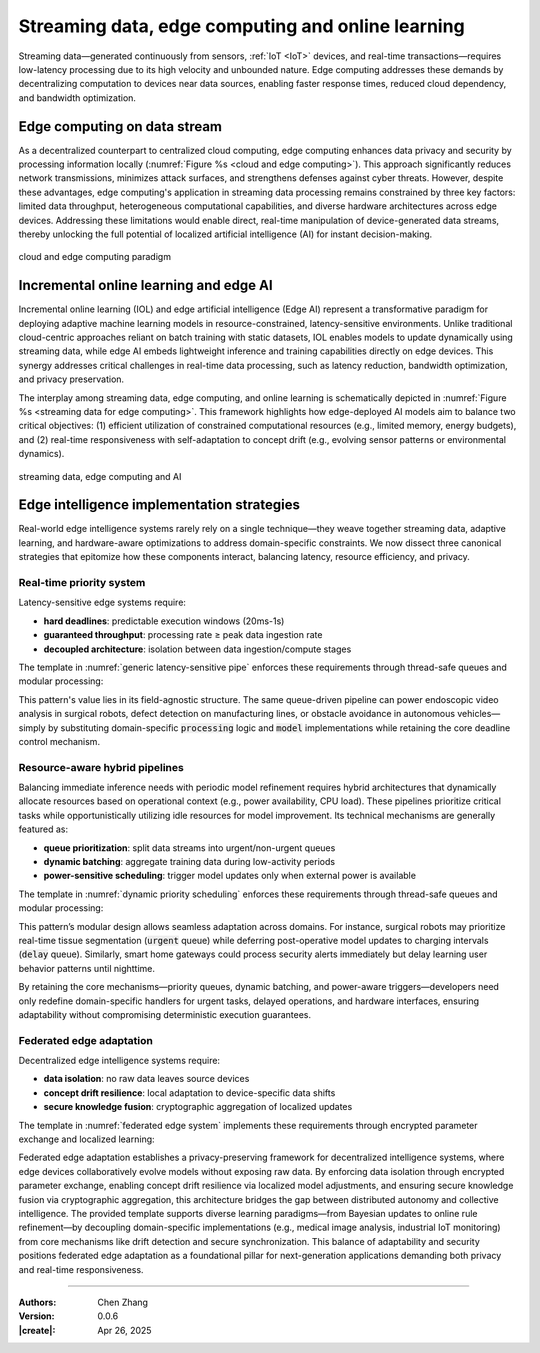 _`Streaming data, edge computing and online learning`
=====================================================

.. main title, edge device and self-adaption artificial intelligence

Streaming data—generated continuously from sensors, :ref:`IoT <IoT>` devices, and real-time transactions—requires
low-latency processing due to its high velocity and unbounded nature. Edge computing addresses these demands by
decentralizing computation to devices near data sources, enabling faster response times, reduced cloud dependency,
and bandwidth optimization.

_`Edge computing on data stream`
--------------------------------

As a decentralized counterpart to centralized cloud computing, edge computing enhances data privacy and security by
processing information locally (:numref:`Figure %s <cloud and edge computing>`). This approach significantly reduces
network transmissions, minimizes attack surfaces, and strengthens defenses against cyber threats. However, despite
these advantages, edge computing's application in streaming data processing remains constrained by three key factors:
limited data throughput, heterogeneous computational capabilities, and diverse hardware architectures across edge
devices. Addressing these limitations would enable direct, real-time manipulation of device-generated data streams,
thereby unlocking the full potential of localized artificial intelligence (AI) for instant decision-making.

.. figure:: https://github.com/user-attachments/assets/f15619fb-54b9-4239-8449-d9608ad224c9
   :name: cloud and edge computing
   :width: 550
   :align: center

   cloud and edge computing paradigm

_`Incremental online learning and edge AI`
------------------------------------------

Incremental online learning (IOL) and edge artificial intelligence (Edge AI) represent a transformative paradigm for
deploying adaptive machine learning models in resource-constrained, latency-sensitive environments. Unlike
traditional cloud-centric approaches reliant on batch training with static datasets, IOL enables models to update
dynamically using streaming data, while edge AI embeds lightweight inference and training capabilities directly on
edge devices. This synergy addresses critical challenges in real-time data processing, such as latency reduction,
bandwidth optimization, and privacy preservation.

The interplay among streaming data, edge computing, and online learning is schematically depicted in 
:numref:`Figure %s <streaming data for edge computing>`. This framework highlights how edge-deployed AI models aim
to balance two critical objectives: (1) efficient utilization of constrained computational resources (e.g., limited
memory, energy budgets), and (2) real-time responsiveness with self-adaptation to concept drift (e.g., evolving sensor
patterns or environmental dynamics).

.. figure:: https://github.com/user-attachments/assets/fd764cc9-9314-42a1-9848-1be836f0fc59
   :name: streaming data for edge computing
   :width: 600
   :align: center

   streaming data, edge computing and AI

_`Edge intelligence implementation strategies`
----------------------------------------------

Real-world edge intelligence systems rarely rely on a single technique—they weave together streaming data, adaptive
learning, and hardware-aware optimizations to address domain-specific constraints. We now dissect three canonical
strategies that epitomize how these components interact, balancing latency, resource efficiency, and privacy.

_`Real-time priority system`
~~~~~~~~~~~~~~~~~~~~~~~~~~~~

Latency-sensitive edge systems require:

- **hard deadlines**: predictable execution windows (20ms-1s)

- **guaranteed throughput**: processing rate ≥ peak data ingestion rate

- **decoupled architecture**: isolation between data ingestion/compute stages

The template in :numref:`generic latency-sensitive pipe` enforces these requirements through thread-safe queues and
modular processing:

.. code-block:: python
   :caption: generic latency-sensitive pipe
   :name: generic latency-sensitive pipe

   from queue import Queue

   consumer, processing, model = Queue(), ..., ...
   ...
   while True:
       while not consumer.empty():
           _tmp = processing(consumer.get())
           model.train_or_predict(_tmp)

This pattern's value lies in its field-agnostic structure. The same queue-driven pipeline can power endoscopic video
analysis in surgical robots, defect detection on manufacturing lines, or obstacle avoidance in autonomous
vehicles—simply by substituting domain-specific :code:`processing` logic and :code:`model` implementations while
retaining the core deadline control mechanism.

_`Resource-aware hybrid pipelines`
~~~~~~~~~~~~~~~~~~~~~~~~~~~~~~~~~~

Balancing immediate inference needs with periodic model refinement requires hybrid architectures that dynamically
allocate resources based on operational context (e.g., power availability, CPU load). These pipelines prioritize
critical tasks while opportunistically utilizing idle resources for model improvement. Its technical mechanisms
are generally featured as:

- **queue prioritization**: split data streams into urgent/non-urgent queues

- **dynamic batching**: aggregate training data during low-activity periods

- **power-sensitive scheduling**: trigger model updates only when external power is available

The template in :numref:`dynamic priority scheduling` enforces these requirements through thread-safe queues and
modular processing:

.. code-block:: python
   :caption: dynamic priority scheduling
   :name: dynamic priority scheduling

   from queue import Queue


   urgent, delay, device, model = Queue(maxsize=100), Queue(maxsize=1000), ..., ...
   ...
   while True:

       while not urgent.empty():
           _tmp = model.predict(urgent.get())
           ...

       if device.power_source == 'external' and device.is_in_idle():

           while not delay.empty():
               _tmp = dynamic_batch(delay)
               model.train(_tmp)

This pattern’s modular design allows seamless adaptation across domains. For instance, surgical robots may prioritize
real-time tissue segmentation (:code:`urgent` queue) while deferring post-operative model updates to charging intervals
(:code:`delay` queue). Similarly, smart home gateways could process security alerts immediately but delay learning
user behavior patterns until nighttime.

By retaining the core mechanisms—priority queues, dynamic batching, and power-aware triggers—developers need only
redefine domain-specific handlers for urgent tasks, delayed operations, and hardware interfaces, ensuring
adaptability without compromising deterministic execution guarantees.

_`Federated edge adaptation`
~~~~~~~~~~~~~~~~~~~~~~~~~~~~

Decentralized edge intelligence systems require:

- **data isolation**: no raw data leaves source devices

- **concept drift resilience**: local adaptation to device-specific data shifts

- **secure knowledge fusion**: cryptographic aggregation of localized updates

The template in :numref:`federated edge system` implements these requirements through encrypted parameter exchange
and localized learning:

.. code-block:: python
   :caption: federated edge system
   :name: federated edge system

   class FederatedCoordinator:

       def __init__(self):
           self.nodes, self.global_state = [EdgeNode(), ...], None

       def aggregate(self):
           encrypted_updates = [n.get_encrypted() for n in self.nodes]
           self.global_state = secure_aggregate(encrypted_updates)

       def distribute(self):
           for n in self.nodes:
               n.receive(encrypt(self.global_state))

   class EdgeNode:

       def __init__(self):
           self.local_model, self.stream_queue, self.cache = ..., ..., ...

       def get_encrypted(self):
           update = self._compute_update()
           return encrypt(update)

       def receive(self, encrypted_state):
           global_update = decrypt(encrypted_state)
           self.local_model.merge(global_update)

       def _compute_update(self):
           while not self.stream_queue.empty():
               data = self.stream_queue.get()
               if self._detect_drift(data):
                   self._adapt_model()
               self.cache.store(self.local_model.learn(data))
           return self.cache.export()

       def _adapt_model(self):
           self.local_model = adjust_structure(
               self.local_model,
               context=self.stream_queue.stats()
           )

Federated edge adaptation establishes a privacy-preserving framework for decentralized intelligence systems, where
edge devices collaboratively evolve models without exposing raw data. By enforcing data isolation through encrypted
parameter exchange, enabling concept drift resilience via localized model adjustments, and ensuring secure knowledge
fusion via cryptographic aggregation, this architecture bridges the gap between distributed autonomy and collective
intelligence. The provided template supports diverse learning paradigms—from Bayesian updates to online rule
refinement—by decoupling domain-specific implementations (e.g., medical image analysis, industrial IoT monitoring)
from core mechanisms like drift detection and secure synchronization. This balance of adaptability and security
positions federated edge adaptation as a foundational pillar for next-generation applications demanding both privacy
and real-time responsiveness.

----

:Authors: Chen Zhang
:Version: 0.0.6
:|create|: Apr 26, 2025
